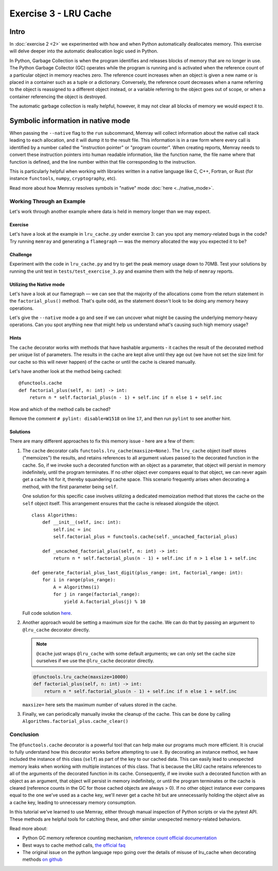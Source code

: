 Exercise 3 - LRU Cache
======================

Intro
-----

In :doc:`exercise 2 <2>` we experimented with how and when Python automatically deallocates memory.
This exercise will delve deeper into the automatic deallocation logic used in Python.

In Python, Garbage Collection is when the program identifies and releases blocks of memory that are
no longer in use. The Python Garbage Collector (GC) operates while the program is running and is
activated when the reference count of a particular object in memory reaches zero. The reference
count increases when an object is given a new name or is placed in a container such as a tuple or
a dictionary. Conversely, the reference count decreases when a name referring to the object is
reassigned to a different object instead, or a variable referring to the object goes out of scope,
or when a container referencing the object is destroyed.

The automatic garbage collection is really helpful, however, it may not clear all blocks of memory
we would expect it to.

Symbolic information in native mode
-----------------------------------

When passing the ``--native`` flag to the ``run`` subcommand, Memray will collect information about
the native call stack leading to each allocation, and it will dump it to the result file. This
information is in a raw form where every call is identified by a number called the "instruction
pointer" or "program counter". When creating reports, Memray needs to convert these instruction
pointers into human readable information, like the function name, the file name where that function
is defined, and the line number within that file corresponding to the instruction.

This is particularly helpful when working with libraries written in a native language like C, C++,
Fortran, or Rust (for instance ``functools``, ``numpy``, ``cryptography``, etc).

Read more about how Memray resolves symbols in "native" mode :doc:`here <../native_mode>`.

Working Through an Example
^^^^^^^^^^^^^^^^^^^^^^^^^^

Let's work through another example where data is held in memory longer than we may expect.

Exercise
""""""""

Let's have a look at the example in ``lru_cache.py`` under exercise 3: can you spot any
memory-related bugs in the code? Try running ``memray`` and generating a ``flamegraph`` — was the
memory allocated the way you expected it to be?

Challenge
"""""""""

Experiment with the code in ``lru_cache.py`` and try to get the peak memory usage down to 70MB. Test
your solutions by running the unit test in ``tests/test_exercise_3.py`` and examine them with the
help of ``memray`` reports.

Utilizing the Native mode
"""""""""""""""""""""""""

Let's have a look at our flamegraph — we can see that the majority of the allocations come from the
return statement in the ``factorial_plus()`` method. That's quite odd, as the statement doesn't look
to be doing any memory heavy operations.

.. image:: ../_static/images/exercise3_flamegraph_basic.png

Let's give the ``--native`` mode a go and see if we can uncover what might be causing the underlying
memory-heavy operations. Can you spot anything new that might help us understand what's causing such
high memory usage?

.. image:: ../_static/images/exercise3_flamegraph_native.png

Hints
"""""

.. raw:: html

    <details>
    <summary><i>Hint 1</i></summary>

The ``cache`` decorator works with methods that have hashable arguments - it caches the result of the
decorated method per unique list of parameters. The results in the cache are kept alive until they
age out (we have not set the size limit for our cache so this will never happen) of the cache or
until the cache is cleared manually.

Let's have another look at the method being cached::

    @functools.cache
    def factorial_plus(self, n: int) -> int:
        return n * self.factorial_plus(n - 1) + self.inc if n else 1 + self.inc

How and which of the method calls be cached?

.. raw:: html

   </details>

.. raw:: html

   <details>
   <summary><i>Hint 2</i></summary>

Remove the comment ``# pylint: disable=W1518`` on line ``17``, and then run ``pylint`` to see
another hint.

.. raw:: html

   </details>

Solutions
"""""""""

.. raw:: html

   <details>
   <summary><i>Toggle to see the sample solutions</i></summary>

There are many different approaches to fix this memory issue - here are a few of them:

1. The ``cache`` decorator calls ``functools.lru_cache(maxsize=None)``. The ``lru_cache`` object
   itself stores ("memoizes") the results, and retains references to all argument values passed to
   the decorated function in the cache. So, if we invoke such a decorated function with an object as
   a parameter, that object will persist in memory indefinitely, until the program terminates. If no
   other object ever compares equal to that object, we can never again get a cache hit for it,
   thereby squandering cache space. This scenario frequently arises when decorating a method, with
   the first parameter being ``self``.

   One solution for this specific case involves utilizing a dedicated memoization method that stores
   the cache on the ``self`` object itself. This arrangement ensures that the cache is released
   alongside the object. ::

    class Algorithms:
        def __init__(self, inc: int):
            self.inc = inc
            self.factorial_plus = functools.cache(self._uncached_factorial_plus)

        def _uncached_factorial_plus(self, n: int) -> int:
            return n * self.factorial_plus(n - 1) + self.inc if n > 1 else 1 + self.inc

    def generate_factorial_plus_last_digit(plus_range: int, factorial_range: int):
        for i in range(plus_range):
            A = Algorithms(i)
            for j in range(factorial_range):
                yield A.factorial_plus(j) % 10

   Full code solution `here
   <https://github.com/bloomberg/memray/blob/main/docs/tutorials/solutions/exercise_3/lru_cache.py>`_.

2. Another approach would be setting a maximum size for the cache. We can do
   that by passing an argument to ``@lru_cache`` decorator directly.

   .. note::

    ``@cache`` just wraps ``@lru_cache`` with some default arguments;
    we can only set the cache size ourselves if we use the ``@lru_cache``
    decorator directly.

   .. code-block:: python

    @functools.lru_cache(maxsize=10000)
    def factorial_plus(self, n: int) -> int:
        return n * self.factorial_plus(n - 1) + self.inc if n else 1 + self.inc

   ``maxsize=`` here sets the maximum number of values stored in the cache.

3. Finally, we can periodically manually invoke the cleanup of the cache. This can be done by calling
   ``Algorithms.factorial_plus.cache_clear()``

.. raw:: html

   </details>

Conclusion
^^^^^^^^^^

The ``@functools.cache`` decorator is a powerful tool that can help make our programs much more
efficient. It is crucial to fully understand how this decorator works before attempting to use it.
By decorating an instance method, we have included the instance of this class (``self``) as part of
the key to our cached data. This can easily lead to unexpected memory leaks when working with
multiple instances of this class. That is because the LRU cache retains references to all of the
arguments of the decorated function in its cache. Consequently, if we invoke such a decorated
function with an object as an argument, that object will persist in memory indefinitely, or until
the program terminates or the cache is cleared (reference counts in the GC for those cached objects
are always > 0). If no other object instance ever compares equal to the one we've used as a cache
key, we'll never get a cache hit but are unnecessarily holding the object alive as a cache key,
leading to unnecessary memory consumption.

In this tutorial we've learned to use Memray, either through manual inspection of Python scripts or
via the pytest API. These methods are helpful tools for catching these, and other similar unexpected
memory-related behaviors.

Read more about:

- Python GC memory reference counting mechanism, `reference count official documentation
  <http://docs.python.org/extending/extending.html#reference-counts>`_
- Best ways to cache method calls, `the official faq
  <https://docs.python.org/3/faq/programming.html#faq-cache-method-calls>`_
- The original issue on the python language repo going over the details of misuse of lru_cache when
  decorating methods `on github <https://github.com/python/cpython/issues/64058>`_
